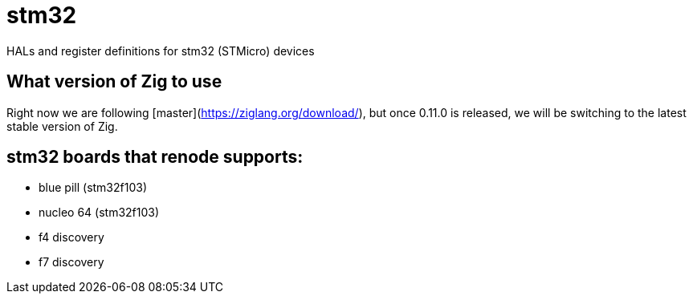 = stm32

HALs and register definitions for stm32 (STMicro) devices

== What version of Zig to use

Right now we are following [master](https://ziglang.org/download/), but once 0.11.0 is released, we will be switching to the latest stable version of Zig.

== stm32 boards that renode supports:

- blue pill (stm32f103)
- nucleo 64 (stm32f103)
- f4 discovery
- f7 discovery

